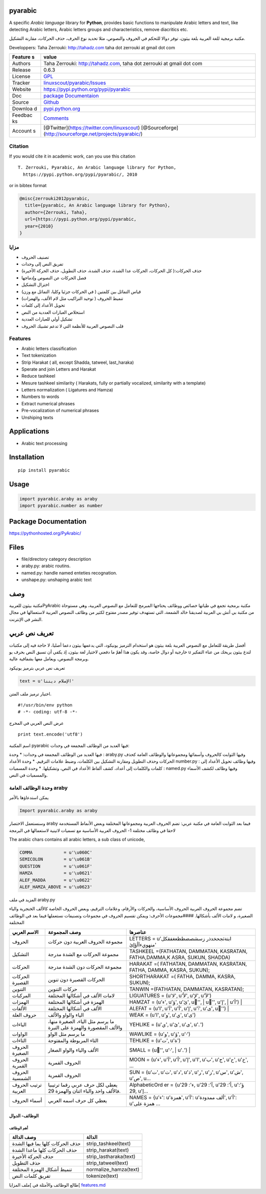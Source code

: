 pyarabic
========

A specific *Arabic language* library for **Python**, provides basic
functions to manipulate Arabic letters and text, like detecting Arabic
letters, Arabic letters groups and characteristics, remove diacritics
etc.

مكتبة برمجية للغة العربية بلغة بيثون، توفر دوالا للتحكم في الحروف
والنصوص، مثلا تحديد نوع الحرف، حذف الحركات، مقارنة التشكيل.

Developpers: Taha Zerrouki: http://tahadz.com taha dot zerrouki at gmail
dot com

+---------+------------------------------------------------------------------+
| Feature | value                                                            |
| s       |                                                                  |
+=========+==================================================================+
| Authors | Taha Zerrouki: http://tahadz.com, taha dot zerrouki at gmail dot |
|         | com                                                              |
+---------+------------------------------------------------------------------+
| Release | 0.6.3                                                            |
+---------+------------------------------------------------------------------+
| License | `GPL <https://github.com/linuxscout/pyarabic/master/LICENSE>`__  |
+---------+------------------------------------------------------------------+
| Tracker | `linuxscout/pyarabic/Issues <https://github.com/linuxscout/pyara |
|         | bic/issues>`__                                                   |
+---------+------------------------------------------------------------------+
| Website | https://pypi.python.org/pypi/pyarabic                            |
+---------+------------------------------------------------------------------+
| Doc     | `package Documentaion <https://pyarabic.readthedocs.io/>`__      |
+---------+------------------------------------------------------------------+
| Source  | `Github <http://github.com/linuxscout/pyarabic>`__               |
+---------+------------------------------------------------------------------+
| Downloa | `pypi.python.org <https://pypi.python.org/pypi/pyarabic>`__      |
| d       |                                                                  |
+---------+------------------------------------------------------------------+
| Feedbac | `Comments <https://github.com/linuxscout/pyarabic/issues>`__     |
| ks      |                                                                  |
+---------+------------------------------------------------------------------+
| Account | [@Twitter](https://twitter.com/linuxscout)                       |
| s       | [@Sourceforge](http://sourceforge.net/projects/pyarabic/)        |
+---------+------------------------------------------------------------------+

Citation
--------

If you would cite it in academic work, can you use this citation

::

    T. Zerrouki‏, Pyarabic, An Arabic language library for Python,
      https://pypi.python.org/pypi/pyarabic/, 2010

or in bibtex format

.. code:: bibtex

    @misc{zerrouki2012pyarabic,
      title={pyarabic, An Arabic language library for Python},
      author={Zerrouki, Taha},
      url={https://pypi.python.org/pypi/pyarabic,
      year={2010}
    }

مزايا
-----

-  تصنيف الحروف
-  تفريق النص إلى وحدات
-  حذف الحركات:( كل الحركات، الحركات عدا الشدة، حذف الشدة، حذف التطويل،
   حذف الحركة الأخيرة)
-  فصل الحركات عن النصوص وإدماجها
-  اختزال التشكيل
-  قياس التماثل بين كلمتين ( في الحركات جزئيا وكليا، التماثل مع وزن)
-  تنميط الحروف ( توحيد التراكيب مثل لام الألف، والهمزات)
-  تحويل الأعداد إلى كلمات
-  استخلاص العبارات العددية من النص
-  تشكيل أولي للعبارات العددية
-  قلب النصوص العربية للأنظمة التي لا تدعم تشبيك الحروف

Features
--------

-  Arabic letters classification
-  Text tokenization
-  Strip Harakat ( all, except Shadda, tatweel, last\_haraka)
-  Sperate and join Letters and Harakat
-  Reduce tashkeel
-  Mesure tashkeel similarity ( Harakats, fully or partially vocalized,
   similarity with a template)
-  Letters normalization ( Ligatures and Hamza)
-  Numbers to words
-  Extract numerical phrases
-  Pre-vocalization of numerical phrases
-  Unshiping texts

Applications
============

-  Arabic text processing

Installation
============

::

    pip install pyarabic

Usage
=====

.. code:: python

    import pyarabic.araby as araby
    import pyarabic.number as number

Package Documentation
=====================

https://pythonhosted.org/PyArabic/

Files
=====

-  file/directory category description
-  araby.py: arabic routins.
-  named.py: handle named enteties recognation.
-  unshape.py: unshaping arabic text

وصف
===

مكتبة بيثون للعربيةPyArabic مكتبة برمجية تجمع في طياتها خصائص ووظائف
يحتاجها المبرمج للتعامل مع النصوص العربية، وهي مستوحاة من مكتبة بي أتش
بي العربية لصديقنا خالد الشمعة، التي تستهدف توفير مصدر مفتوح لكثير من
وظائف النصوص العربية لاستعمالها في مجال النشر في الإنترنت.

تعريف نص عربي
=============

أفضل طريقة للتعامل مع النصوص العربية بلغة بيثون هو استخدام الترميز
يونيكود، التي يدعمها بيثون دعما أصليا، لا حاجة فيه إلى مكتبات خارجية أو
دوال خاصة، وقد يكون هذا أهمّ ما دفعني لاختيار لغة بيثون، إذ يكفي أن تسبق
النص بحرف يو u لتدع بيثون يريحك من عناء التفكير وبرمجة النصوص، ويعامل
معها بشفافية عالية.

تعريف نص عربي بترميز يونيكود

.. code:: python

    text = u'الإسلام ديننا'

اختيار ترميز ملف المتن.

::

    ﻿#!/usr/bin/env python
    # -*- coding: utf-8 -*-

عرض النص العربي في المخرج

::

    print text.encode('utf8')

اسم المكتبة pyarabic فيها العديد من الوظائف المجمعة في وحدات:

فيها العديد من الوظائف المجمعة في وحدات: \* وحدة : araby.py وفيها
الثوابت كالحروف وأسمائها ومجموعاتها والوظائف العامة كحذف الحركات وحذف
التطويل ومقارنة التشكيل بين الكلمات، وضبط علامات الترقيم. \* وحدة
الأعداد number.py : وفيها وظائف تحويل الأعداد إلى كلمات والكلمات إلى
أعداد، كشف ألفاظ الأعداد في النص، وتشكيلها. \* وحدة المسميات : named.py
وفيها وظائف لكشف الأسماء والمسميات في النص.

وحدة الوظائف العامة araby
-------------------------

يمكن استدعاؤها بالأمر

.. code:: python

    Import pyarabic.araby as araby

وسنستعمل الاختصار araby فيما بعد الثوابت العامة في مكتبة عربي: تضم
الحروف العربية ومجموعاتها المختلفة وبعض الأنماط المستخدمة لاحقا في وظائف
مختلفة 1- الحروف العربية الأساسية مع تسميات لاتينية لاستعمالها في
البرمجة

The arabic chars contains all arabic letters, a sub class of unicode,

.. code:: python

    COMMA            = u'\u060C'
    SEMICOLON        = u'\u061B'
    QUESTION         = u'\u061F'
    HAMZA            = u'\u0621'
    ALEF_MADDA       = u'\u0622'
    ALEF_HAMZA_ABOVE = u'\u0623'

المزيد في ملف araby.py

تضم مجموعة الحروف العربية الحروف الأساسية، والحركات والأرقام، وعلامات
الترقيم، وبعض الحروف الخاصة كالألف الخنجرية والياء الصغيرة، و لامات
الألف بأشكالها. ####مجموعات الأحرف: ويمكن تقسيم الحروف في مجموعات
وتصنيفات نستعملها فيما بعد في الوظائف المختلفة

+-----------+-----------------+---------------+
| الاسم     | وصف المجموعة    | عناصرها       |
| العربي    |                 |               |
+===========+=================+===============+
| الحروف    | مجموعة الحروف   | LETTERS =     |
|           | العربية دون     | u'ابتةثجحخدذر |
|           | حركات           | زسشصضطظعغفقكل |
|           |                 | منهويءآأؤإئ'  |
+-----------+-----------------+---------------+
| التشكيل   | مجموعة الحركات  | TASHKEEL      |
|           | مع الشدة مدرجة  | =(FATHATAN,   |
|           |                 | DAMMATAN,     |
|           |                 | KASRATAN,     |
|           |                 | FATHA,DAMMA,K |
|           |                 | ASRA,         |
|           |                 | SUKUN,        |
|           |                 | SHADDA)       |
+-----------+-----------------+---------------+
| الحركات   | مجموعة الحركات  | HARAKAT =(    |
|           | دون الشدة مدرجة | FATHATAN,     |
|           |                 | DAMMATAN,     |
|           |                 | KASRATAN,     |
|           |                 | FATHA, DAMMA, |
|           |                 | KASRA,        |
|           |                 | SUKUN);       |
+-----------+-----------------+---------------+
| الحركات   | الحركات القصيرة | SHORTHARAKAT  |
| القصيرة   | دون تنوين       | =( FATHA,     |
|           |                 | DAMMA, KASRA, |
|           |                 | SUKUN);       |
+-----------+-----------------+---------------+
| التنوين   | حركات التنوين   | TANWIN        |
|           |                 | =(FATHATAN,   |
|           |                 | DAMMATAN,     |
|           |                 | KASRATAN);    |
+-----------+-----------------+---------------+
| المركبات  | لامات الألف في  | LIGUATURES =  |
|           | أشكالها         | (u'ﻻ', u'ﻷ',  |
|           | المختلفة        | u'ﻹ', u'ﻵ')   |
+-----------+-----------------+---------------+
| الهمزات   | الهمزة في       | HAMZAT =      |
|           | أشكالها         | (u'ء', u'ؤ',  |
|           | المختلفة        | u'ئ', u'ٔ',   |
|           |                 | u'ٕ', u'إ',   |
|           |                 | u'أ')         |
+-----------+-----------------+---------------+
| الألفات   | الألف في        | ALEFAT =      |
|           | أشكالها         | (u'ا', u'آ',  |
|           | المختلفة        | u'أ', u'إ',   |
|           |                 | u'ٱ', u'ى',   |
|           |                 | u'ٰ')         |
+-----------+-----------------+---------------+
| حروف      | الياء والواو    | WEAK = (u'ا', |
| العلة     | والألف          | u'و', u'ي',   |
|           |                 | u'ى')         |
+-----------+-----------------+---------------+
| الياءات   | ما يرسم مثل     | YEHLIKE =     |
|           | الياء، الصغيرة  | (u'ي', u'ئ',  |
|           | منها، والألف    | u'ى', u'ۦ')   |
|           | المقصورة        |               |
|           | والهمزة على     |               |
|           | النبرة          |               |
+-----------+-----------------+---------------+
| الواوات   | ما يرسم مثل     | WAWLIKE =     |
|           | الواو           | (u'و', u'ؤ',  |
|           |                 | u'ۥ')         |
+-----------+-----------------+---------------+
| التاءات   | التاء المربوطة  | TEHLIKE =     |
|           | والمفتوحة       | (u'ت', u'ة')  |
+-----------+-----------------+---------------+
| الحروف    | الألف والياء    | SMALL =       |
| الصغيرة   | والواو الصغار   | (u'ٰ', u'ۥ',  |
|           |                 | u'ۦ')         |
+-----------+-----------------+---------------+
| الحروف    | الحروف القمرية  | MOON = (u'ء', |
| القمرية   |                 | u'آ', u'أ',   |
|           |                 | u'إ', u'ا',   |
|           |                 | u'ب', u'ج',   |
|           |                 | u'ح', u'خ',   |
|           |                 | ...           |
+-----------+-----------------+---------------+
| الحروف    | الحروف القمرية  | SUN = (u'ت',  |
| الشمسية   |                 | u'ث', u'د',   |
|           |                 | u'ذ', u'ر',   |
|           |                 | u'ز', u'س',   |
|           |                 | u'ش', u'ص',   |
|           |                 | u...          |
+-----------+-----------------+---------------+
| ترتيب     | يعطي لكل حرف    | AlphabeticOrd |
| الحروف    | عربي رقما       | er            |
| العربية   | ترتيبيا فالألف  | = {u'ء': 29,  |
|           | واحد والباء     | u'آ': 29,     |
|           | اثنان والهمزة   | u'أ': 29,     |
|           | 29.             | u'ؤ': 29,     |
|           |                 | u'إ...        |
+-----------+-----------------+---------------+
| أسماء     | يعطي كل حرف     | NAMES =       |
| الحروف    | اسمه العربي     | {u'ء':        |
|           |                 | u'همزة',      |
|           |                 | u'آ': u'ألف   |
|           |                 | ممدودة',      |
|           |                 | u'أ': u'همزة  |
|           |                 | على ...       |
+-----------+-----------------+---------------+

الوظائف- الدوال
~~~~~~~~~~~~~~~

أهم الوظائف
^^^^^^^^^^^

+-----------------------------------+---------------------------+
| وصف الدالة                        | الدالة                    |
+===================================+===========================+
| حذف الحركات كلها بما فيها الشدة   | strip\_tashkeel(text)     |
+-----------------------------------+---------------------------+
| حذف الحركات كلها ماعدا الشدة      | strip\_harakat(text)      |
+-----------------------------------+---------------------------+
| حذف الحركة الأخيرة                | strip\_lastharaka(text)   |
+-----------------------------------+---------------------------+
| حذف التطويل                       | strip\_tatweel(text)      |
+-----------------------------------+---------------------------+
| تنميط أشكال الهمزة المختلفة       | normalize\_hamza(text)    |
+-----------------------------------+---------------------------+
| تفريق كلمات النص                  | tokenize(text)            |
+-----------------------------------+---------------------------+

طالع الوظائف والأمثلة في ]ملف المزايا[ `features.md <doc/features.md>`__
